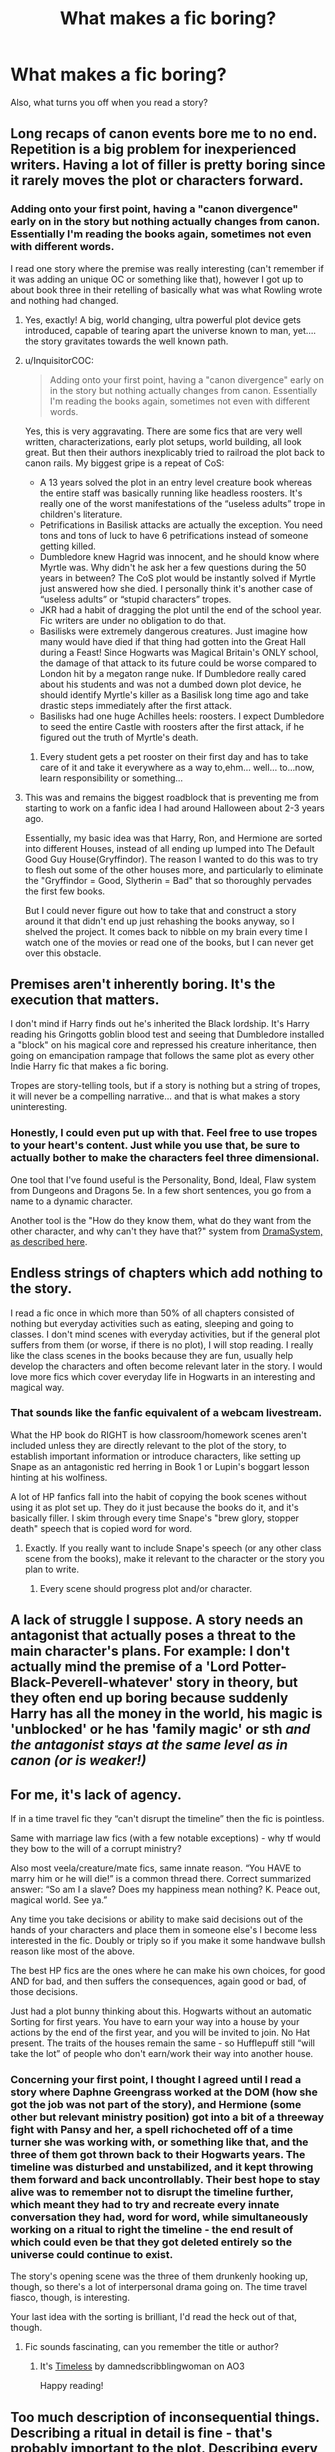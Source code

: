 #+TITLE: What makes a fic boring?

* What makes a fic boring?
:PROPERTIES:
:Author: Wizardsvanishpoop
:Score: 37
:DateUnix: 1547979585.0
:DateShort: 2019-Jan-20
:FlairText: Discussion
:END:
Also, what turns you off when you read a story?


** Long recaps of canon events bore me to no end. Repetition is a big problem for inexperienced writers. Having a lot of filler is pretty boring since it rarely moves the plot or characters forward.
:PROPERTIES:
:Author: MartDiamond
:Score: 92
:DateUnix: 1547986263.0
:DateShort: 2019-Jan-20
:END:

*** Adding onto your first point, having a "canon divergence" early on in the story but nothing actually changes from canon. Essentially I'm reading the books again, sometimes not even with different words.

I read one story where the premise was really interesting (can't remember if it was adding an unique OC or something like that), however I got up to about book three in their retelling of basically what was what Rowling wrote and nothing had changed.
:PROPERTIES:
:Author: cassjay
:Score: 33
:DateUnix: 1547992058.0
:DateShort: 2019-Jan-20
:END:

**** Yes, exactly! A big, world changing, ultra powerful plot device gets introduced, capable of tearing apart the universe known to man, yet.... the story gravitates towards the well known path.
:PROPERTIES:
:Author: RoadKill_03
:Score: 18
:DateUnix: 1547992228.0
:DateShort: 2019-Jan-20
:END:


**** u/InquisitorCOC:
#+begin_quote
  Adding onto your first point, having a "canon divergence" early on in the story but nothing actually changes from canon. Essentially I'm reading the books again, sometimes not even with different words.
#+end_quote

Yes, this is very aggravating. There are some fics that are very well written, characterizations, early plot setups, world building, all look great. But then their authors inexplicably tried to railroad the plot back to canon rails. My biggest gripe is a repeat of CoS:

- A 13 years solved the plot in an entry level creature book whereas the entire staff was basically running like headless roosters. It's really one of the worst manifestations of the “useless adults” trope in children's literature.
- Petrifications in Basilisk attacks are actually the exception. You need tons and tons of luck to have 6 petrifications instead of someone getting killed.
- Dumbledore knew Hagrid was innocent, and he should know where Myrtle was. Why didn't he ask her a few questions during the 50 years in between? The CoS plot would be instantly solved if Myrtle just answered how she died. I personally think it's another case of “useless adults” or “stupid characters” tropes.
- JKR had a habit of dragging the plot until the end of the school year. Fic writers are under no obligation to do that.
- Basilisks were extremely dangerous creatures. Just imagine how many would have died if that thing had gotten into the Great Hall during a Feast! Since Hogwarts was Magical Britain's ONLY school, the damage of that attack to its future could be worse compared to London hit by a megaton range nuke. If Dumbledore really cared about his students and was not a dumbed down plot device, he should identify Myrtle's killer as a Basilisk long time ago and take drastic steps immediately after the first attack.
- Basilisks had one huge Achilles heels: roosters. I expect Dumbledore to seed the entire Castle with roosters after the first attack, if he figured out the truth of Myrtle's death.
:PROPERTIES:
:Author: InquisitorCOC
:Score: 13
:DateUnix: 1548002285.0
:DateShort: 2019-Jan-20
:END:

***** Every student gets a pet rooster on their first day and has to take care of it and take it everywhere as a way to,ehm... well... to...now, learn responsibility or something...
:PROPERTIES:
:Author: Schak_Raven
:Score: 6
:DateUnix: 1548004528.0
:DateShort: 2019-Jan-20
:END:


**** This was and remains the biggest roadblock that is preventing me from starting to work on a fanfic idea I had around Halloween about 2-3 years ago.

Essentially, my basic idea was that Harry, Ron, and Hermione are sorted into different Houses, instead of all ending up lumped into The Default Good Guy House(Gryffindor). The reason I wanted to do this was to try to flesh out some of the other houses more, and particularly to eliminate the "Gryffindor = Good, Slytherin = Bad" that so thoroughly pervades the first few books.

But I could never figure out how to take that and construct a story around it that didn't end up just rehashing the books anyway, so I shelved the project. It comes back to nibble on my brain every time I watch one of the movies or read one of the books, but I can never get over this obstacle.
:PROPERTIES:
:Author: EurwenPendragon
:Score: 2
:DateUnix: 1548454231.0
:DateShort: 2019-Jan-26
:END:


** Premises aren't inherently boring. It's the execution that matters.

I don't mind if Harry finds out he's inherited the Black lordship. It's Harry reading his Gringotts goblin blood test and seeing that Dumbledore installed a "block" on his magical core and repressed his creature inheritance, then going on emancipation rampage that follows the same plot as every other Indie Harry fic that makes a fic boring.

Tropes are story-telling tools, but if a story is nothing but a string of tropes, it will never be a compelling narrative... and that is what makes a story uninteresting.
:PROPERTIES:
:Author: 4ecks
:Score: 70
:DateUnix: 1547983215.0
:DateShort: 2019-Jan-20
:END:

*** Honestly, I could even put up with that. Feel free to use tropes to your heart's content. Just while you use that, be sure to actually bother to make the characters feel three dimensional.

One tool that I've found useful is the Personality, Bond, Ideal, Flaw system from Dungeons and Dragons 5e. In a few short sentences, you go from a name to a dynamic character.

Another tool is the "How do they know them, what do they want from the other character, and why can't they have that?" system from [[https://www.youtube.com/watch?v=wES5ufXETdE][DramaSystem, as described here]].
:PROPERTIES:
:Author: rocketsp13
:Score: 5
:DateUnix: 1548008372.0
:DateShort: 2019-Jan-20
:END:


** Endless strings of chapters which add nothing to the story.

I read a fic once in which more than 50% of all chapters consisted of nothing but everyday activities such as eating, sleeping and going to classes. I don't mind scenes with everyday activities, but if the general plot suffers from them (or worse, if there is no plot), I will stop reading. I really like the class scenes in the books because they are fun, usually help develop the characters and often become relevant later in the story. I would love more fics which cover everyday life in Hogwarts in an interesting and magical way.
:PROPERTIES:
:Author: ohforce
:Score: 29
:DateUnix: 1547984181.0
:DateShort: 2019-Jan-20
:END:

*** That sounds like the fanfic equivalent of a webcam livestream.

What the HP book do RIGHT is how classroom/homework scenes aren't included unless they are directly relevant to the plot of the story, to establish important information or introduce characters, like setting up Snape as an antagonistic red herring in Book 1 or Lupin's boggart lesson hinting at his wolfiness.

A lot of HP fanfics fall into the habit of copying the book scenes without using it as plot set up. They do it just because the books do it, and it's basically filler. I skim through every time Snape's "brew glory, stopper death" speech that is copied word for word.
:PROPERTIES:
:Author: 4ecks
:Score: 18
:DateUnix: 1547984905.0
:DateShort: 2019-Jan-20
:END:

**** Exactly. If you really want to include Snape's speech (or any other class scene from the books), make it relevant to the character or the story you plan to write.
:PROPERTIES:
:Author: ohforce
:Score: 7
:DateUnix: 1547986395.0
:DateShort: 2019-Jan-20
:END:

***** Every scene should progress plot and/or character.
:PROPERTIES:
:Author: gorgonfish
:Score: 6
:DateUnix: 1547996922.0
:DateShort: 2019-Jan-20
:END:


** A lack of struggle I suppose. A story needs an antagonist that actually poses a threat to the main character's plans. For example: I don't actually mind the premise of a 'Lord Potter-Black-Peverell-whatever' story in theory, but they often end up boring because suddenly Harry has all the money in the world, his magic is 'unblocked' or he has 'family magic' or sth /and the antagonist stays at the same level as in canon (or is weaker!)/
:PROPERTIES:
:Author: Kharchos
:Score: 28
:DateUnix: 1547987974.0
:DateShort: 2019-Jan-20
:END:


** For me, it's lack of agency.

If in a time travel fic they “can't disrupt the timeline” then the fic is pointless.

Same with marriage law fics (with a few notable exceptions) - why tf would they bow to the will of a corrupt ministry?

Also most veela/creature/mate fics, same innate reason. “You HAVE to marry him or he will die!” is a common thread there. Correct summarized answer: “So am I a slave? Does my happiness mean nothing? K. Peace out, magical world. See ya.”

Any time you take decisions or ability to make said decisions out of the hands of your characters and place them in someone else's I become less interested in the fic. Doubly or triply so if you make it some handwave bullsh reason like most of the above.

The best HP fics are the ones where he can make his own choices, for good AND for bad, and then suffers the consequences, again good or bad, of those decisions.

Just had a plot bunny thinking about this. Hogwarts without an automatic Sorting for first years. You have to earn your way into a house by your actions by the end of the first year, and you will be invited to join. No Hat present. The traits of the houses remain the same - so Hufflepuff still “will take the lot” of people who don't earn/work their way into another house.
:PROPERTIES:
:Author: Sturmundsterne
:Score: 27
:DateUnix: 1547989686.0
:DateShort: 2019-Jan-20
:END:

*** Concerning your first point, I thought I agreed until I read a story where Daphne Greengrass worked at the DOM (how she got the job was not part of the story), and Hermione (some other but relevant ministry position) got into a bit of a threeway fight with Pansy and her, a spell richocheted off of a time turner she was working with, or something like that, and the three of them got thrown back to their Hogwarts years. The timeline was disturbed and unstabilized, and it kept throwing them forward and back uncontrollably. Their best hope to stay alive was to remember not to disrupt the timeline further, which meant they had to try and recreate every innate conversation they had, word for word, while simultaneously working on a ritual to right the timeline - the end result of which could even be that they got deleted entirely so the universe could continue to exist.

The story's opening scene was the three of them drunkenly hooking up, though, so there's a lot of interpersonal drama going on. The time travel fiasco, though, is interesting.

Your last idea with the sorting is brilliant, I'd read the heck out of that, though.
:PROPERTIES:
:Author: RoadKill_03
:Score: 12
:DateUnix: 1547993049.0
:DateShort: 2019-Jan-20
:END:

**** Fic sounds fascinating, can you remember the title or author?
:PROPERTIES:
:Score: 4
:DateUnix: 1548001852.0
:DateShort: 2019-Jan-20
:END:

***** It's [[https://archiveofourown.org/works/10895655/chapters/24218511][Timeless]] by damnedscribblingwoman on AO3

Happy reading!
:PROPERTIES:
:Author: RoadKill_03
:Score: 3
:DateUnix: 1548002805.0
:DateShort: 2019-Jan-20
:END:


** Too much description of inconsequential things. Describing a ritual in detail is fine - that's probably important to the plot. Describing every single item the new Lord Harry bought in Diagon Alley is tedious.

And while sometimes I might need to know how someone is dressed (disguising themselves, important meeting, etc.), don't bog it down. "Dressed muggle in a jumper and jeans", but I don't need to know the jumper is blue and they're dark skinny jeans. Not to mention that would be anachronistic, so the more detail the more likely you are to screw something up.
:PROPERTIES:
:Author: t1mepiece
:Score: 23
:DateUnix: 1547992078.0
:DateShort: 2019-Jan-20
:END:

*** And please don't describe the upscale muggle brands that Harry just bought on his Independence shopping trip! I don't care if he bought Armani suits or Doc Martin's! It's immaterial and boring.
:PROPERTIES:
:Author: sweetmiracle
:Score: 1
:DateUnix: 1548019989.0
:DateShort: 2019-Jan-21
:END:


** Lack of surprise. Situations that play out exactly like you expect. Bland dialogue where characters never act out, argue, or say anything out of the ordinary.

Like, If Harry goes shopping to Knockturn for Dark Magic books, buys them, and leaves, that's boring. If he meets a classmate he didn't expect at the store, or runs into a mugger because it's his first time in Knockturn and he's gawking like a tourist, that's interesting.
:PROPERTIES:
:Author: deirox
:Score: 12
:DateUnix: 1547993995.0
:DateShort: 2019-Jan-20
:END:


** Long tedious paragraphs that add nothing to the story except increase the word count. I tried to read The Harem War recently because I'm trash like that, and Jesus fucking Christ there were like 10 long paragraphs explaining everything that happened in the story so far every 5 chapters.
:PROPERTIES:
:Author: Cally6
:Score: 12
:DateUnix: 1547983385.0
:DateShort: 2019-Jan-20
:END:


** Too much exposition or edgy fics written by teenagers high on hormones. I'm not a fan of politic or romance-heavy fics, but that's just a preference on my part
:PROPERTIES:
:Score: 11
:DateUnix: 1547994285.0
:DateShort: 2019-Jan-20
:END:


** bashing but like constant bashing! not just one paragraph explaining why Rons an arse early on and thats why Hermione has run off with Luna or whatever.. but bashing endlessly! everytime he shows up or going out of your way to bring him into scene where wasnt needed just for more Ron bashing...write him out early and quickly in a simple beliveable way then let the ginger alone ffs!
:PROPERTIES:
:Author: Proffesor_Lovegood
:Score: 9
:DateUnix: 1547995686.0
:DateShort: 2019-Jan-20
:END:


** Lack of progress for the good guys. If the plot's first half can be summed up as "things get worse", I get turned off - that's fine for the start of the plot or arc, but not when it keeps going. I want to see improvements. I don't expect Harry to beat Voldemort in his first year, but I don't want to see him suffer and struggle just to keep things from getting worse for most of the story. Have the good guys win on the way. Solve smaller problems. Make things better.

Another thing that turns me off is the "Harry getting a lightsaber means Voldemort is getting a Death Star" plot. If Harry gets an advantage - new ally, new power, whatever - I loathe it if the next scene shows Voldemort receiving even more help, or something that counters everything Harry received. Show me how the changes affect things, don't neutralise them right away. If whatever advantage Harry gets is too strong, then reduce the advantage before handing it out. In canon, Harry only won through luck and plot railroading anyway, so the bad guys really don't need a boost.
:PROPERTIES:
:Author: Starfox5
:Score: 15
:DateUnix: 1547993847.0
:DateShort: 2019-Jan-20
:END:

*** For me when I think of the lightsaber death star thing I see it more like if you make Harry way op, make Voldemort stronger to avoid fics where one side curbstomps the other.
:PROPERTIES:
:Author: Garanar
:Score: 8
:DateUnix: 1547999205.0
:DateShort: 2019-Jan-20
:END:

**** But a lightsaber is basically a magic sword. A Death Star is a combat station the size of a moon, with a crew of 1 million soldiers, able to blow up a planet. The example says: If you give the heroes a small advantage, make the villains OP!
:PROPERTIES:
:Author: Starfox5
:Score: 5
:DateUnix: 1548000213.0
:DateShort: 2019-Jan-20
:END:

***** That's not what it's meant to say. You're taking it too literally. It could definitely be worded better, but the point of the saying is to tell authors to make sure Harry doesn't become OP.

In the case of Harry Potter fanfiction, giving Harry something special usually balances things out a bit, given that Voldemort was always so much more powerful. But plenty of authors give Harry some power that removes tension, feels cheap, and ultimately ends with Harry curbstomping most foes.

Which is where the advice is usually given.
:PROPERTIES:
:Author: AutumnSouls
:Score: 4
:DateUnix: 1548016976.0
:DateShort: 2019-Jan-21
:END:

****** If it's not meant to say that, then why use it? It pretty much means the opposite, and that's not taking it "too literally" - that's just common sense.
:PROPERTIES:
:Author: Starfox5
:Score: 2
:DateUnix: 1548017342.0
:DateShort: 2019-Jan-21
:END:

******* u/AutumnSouls:
#+begin_quote
  Why use it?
#+end_quote

Presumably because they assume the person isn't going to completely miss the point. Have you never heard of a figure of speech?
:PROPERTIES:
:Author: AutumnSouls
:Score: 4
:DateUnix: 1548018885.0
:DateShort: 2019-Jan-21
:END:

******** A figure of speech that's basically stating the opposite of what it is supposed to mean? Why would anyone do something so stupid?

Have you never questioned this kind of stupidity?
:PROPERTIES:
:Author: Starfox5
:Score: -1
:DateUnix: 1548019319.0
:DateShort: 2019-Jan-21
:END:

********* Jesus, dude. If it's so obvious that the advice is ridiculous when taken literally, then /maybe/ you should come to the conclusion that it's /not/ meant to be taken literally.

#+begin_quote
  basically stating the opposite of what it is supposed to mean?
#+end_quote

I'm not even sure I want to know how you possibly came to this conclusion.
:PROPERTIES:
:Author: AutumnSouls
:Score: 4
:DateUnix: 1548019912.0
:DateShort: 2019-Jan-21
:END:

********** The advice supposedly said you should keep things tense - if the good guys get an advantage, the bad guys need also an advantage (which is usually wrong, but whatever). But the example completely, utterly wrecks that balance and makes the bad guys OP - on a level where tension is gone since you know the good guys will only win with plot protection.

And frankly, I'd be very wary to take any advice if the example given with the advice is so stupid. So, yeah, the whole lightsaber Death Star figure of speech needs to die.
:PROPERTIES:
:Author: Starfox5
:Score: 0
:DateUnix: 1548020540.0
:DateShort: 2019-Jan-21
:END:

*********** It's like you're being purposely obtuse. I've explained to you already that it's not meant to be taken literally. If you want to go back to taking it literally like you just did again, I'm not going to waste my time here talking in circles.
:PROPERTIES:
:Author: AutumnSouls
:Score: 3
:DateUnix: 1548022520.0
:DateShort: 2019-Jan-21
:END:

************ I already said why it's shit even if it were named with more sense: Harry was already outclassed in canon and only won through author fiat and luck. Handing him a paltry advantage won't change that, and giving Voldemort more advantages in response will make the story worse, not better.
:PROPERTIES:
:Author: Starfox5
:Score: 2
:DateUnix: 1548022863.0
:DateShort: 2019-Jan-21
:END:

************* u/AutumnSouls:
#+begin_quote
  Handing him a paltry advantage won't change that, and giving Voldemort more advantages in response will make the story worse, not better.
#+end_quote

When is this advice ever given when Harry gains a small advantage? Probably never. No one is going around throwing that line at people because they gave Harry a powerful wand, or made him decent with fanon Ancient Runes, or gave him an expanded trunk, etc.

It's said in regard to the stories which have Harry wipe the floor with Voldemort because he was given a super magical core, or an unblockable spell that destroys all his Horcruxes instantly, or whatever. You're taking this advice as though it's meant to apply to all things, automatically and always.
:PROPERTIES:
:Author: AutumnSouls
:Score: 2
:DateUnix: 1548023611.0
:DateShort: 2019-Jan-21
:END:

************** Have you read [[https://www.fanfiction.net/u/2269863/Less-Wrong][the original "rule"]]?

Here it is:

#+begin_quote
  Rule One: If you do anything to increase the protagonist's power, or make their life easier, you must also amplify their opponent or add extra difficulties to their life. You can't make Frodo a Jedi unless you give Sauron the Death Star. Otherwise, even if it is well-written in all other ways, your story will suck because the reader will know to expect an unending string of easy victories, leading them to neither wonder or care about what happens next. The Mary Sue is not defined by her power being too strong, but by her challenges being too easily overcome."

  So if you have a lovely mental image of Frodo with a lightsaber: 1. Figure out how to make his life more difficult, to make up for the lightsaber.
#+end_quote

I do think Eliezer Yudkowsky was quite clear about that.
:PROPERTIES:
:Author: Starfox5
:Score: 2
:DateUnix: 1548027558.0
:DateShort: 2019-Jan-21
:END:

*************** ...Exactly.
:PROPERTIES:
:Author: AutumnSouls
:Score: 2
:DateUnix: 1548028969.0
:DateShort: 2019-Jan-21
:END:

**************** ...you do realise that making Frodo a jedi wouldn't actually make his struggle against Sauron significantly easier, don't you? The actual struggle isn't about sabering orcs, but resisting the ring's corruption - and being a jedi doesn't exactly help there. Quite the contrary, if we look at how powerful elves and wizards reacted to the ring, and that jedi are often struggling with the darkside without a ring tempting them. If I recall the "message" of LotR right, then handing Frodo the powers of a jedi would actually make the whole quest more difficult, not less.
:PROPERTIES:
:Author: Starfox5
:Score: 1
:DateUnix: 1548029500.0
:DateShort: 2019-Jan-21
:END:

***************** Good fucking lord, man, are you trying to make me cry out of frustration? It's not meant to be taken literally! Its purpose is to be nothing more than an example to get the point across, not to be technically logical in-universe.
:PROPERTIES:
:Author: AutumnSouls
:Score: 2
:DateUnix: 1548030427.0
:DateShort: 2019-Jan-21
:END:

****************** Why the fuck should anyone take advice seriously if the one who gives it cannot even come up with a sensible example of it?

I mean, I know a lot of people love Harry Potter and the Methods of Rationality, but that doesn't mean everything he writes should get the "of course it's not stupid, it's not meant to be taken literally, and the examples given are to be ignored, because he actually meant..." treatment.

What matters is not whether or not the protagonist got an advantage compared to canon, but whether or not that affects the conflict between protagonist and antagonist in a way that'll make the story worse. Then, and only then, you need to compensate for that somehow.
:PROPERTIES:
:Author: Starfox5
:Score: 1
:DateUnix: 1548033365.0
:DateShort: 2019-Jan-21
:END:


** Canon rehashes where the fic just has to follow all the stations of canon, no matter what changes are introduced. I especially hate secret relationship or secret friendship trope where it's obvious the author made them secret just to avoid dealing with any changes to the plot. Or where the characters get some new knowledge but still act as they did in canon, even if it doesn't make any sense for them to do so. What is even the point of asking "What if?..." if you aren't going to actually explore the changes? It just makes for a boring and frustrating fic.

I also find a lot of 150k+ fics boring even though a lot of people love them. It really tries my patience when 15k worth of words do not progress the plot or develop the characters in any way. So many times I felt that a fic would be so much better if the author just edited out half of it.
:PROPERTIES:
:Author: neymovirne
:Score: 7
:DateUnix: 1547994944.0
:DateShort: 2019-Jan-20
:END:


** 1. Long winded explanation about canon stuff that 99% of readers already know.

2. Excessive use of adjectives/adverbs.

3. Bad Grammar(comma splice is the most common)

4. Too powerful [insert anyone].
:PROPERTIES:
:Score: 6
:DateUnix: 1548011026.0
:DateShort: 2019-Jan-20
:END:

*** Replacing character names with physical features. "The red head moaned." "The brunette smirked." I cannot.

Overpowered is really irritating, for sure. I also don't much care for really long, rambly, angsty internal monologue. I managed to grow out of that really long-winded internal monologuing, and reading it is just as frustrating.
:PROPERTIES:
:Author: dsarma
:Score: 7
:DateUnix: 1548017524.0
:DateShort: 2019-Jan-21
:END:

**** I can see why about your first point, but it's exhausting to use names multiple times, especially when you write conversations. Using pronouns can be confusing as Golpallot's third law.
:PROPERTIES:
:Score: 2
:DateUnix: 1548019880.0
:DateShort: 2019-Jan-21
:END:

***** Canon always uses names even during conversations. In the books, "redhead" (or redheaded) is only used seven times; "teenage" (or teenaged, teenager, etc) occurs 21 times. In all cases the words are used to describe someone, not to identify them.

The word "brunette" doesn't appear at all, although "brown hair" appears nine times, again always used to describe someone (Hermione x5; Lupin x2; Tonks and Umbridge).
:PROPERTIES:
:Author: rpeh
:Score: 3
:DateUnix: 1548068845.0
:DateShort: 2019-Jan-21
:END:


** A Harry who is godlike,who is the richest man alive and who has a harem consisting of every female in Hogwarts
:PROPERTIES:
:Author: Bleepbloopbotz
:Score: 17
:DateUnix: 1547980530.0
:DateShort: 2019-Jan-20
:END:


** There needs to be a point to the story. Each chapter must enhance the story. If a chapter isn't plot based, it's filler must include essential character development. Otherwise it seems like the author is just using old tropes and just winging it.

Execution matter more than premise. Dialogue must be realistic, otherwise it's unreadable.

There can be something such as too much detail. I don't care what a character wears unless it's a special occasion or if it really matters. Shopping trips don't need to be described in detail unless something completely unique happens.

The main character must have a conflict or struggle. Otherwise it's not a story, it's just meandering drabbles. It's not realistic for someone to get their way every time. The bad guys must be believably competent.

If there is a class happening at Hogwarts, either the author should introduce a new magical concept, or have an event that affects the dynamic considerably. Going over concepts covered in canon is a waste of my time.

Slice of life can be done well if I care enough about most of the characters.

Have a set of events that occur from one POV and then switching to a different POV to show another character's reactions is pointless. I don't need to read the same thing twice. One POV is enough to see the reactions of everyone else.

Boring stories are reliably predictable. It's good to have some mystery and suspense and hanging threads. Not everything needs to be resolved immediately.
:PROPERTIES:
:Author: _awesaum_
:Score: 5
:DateUnix: 1547996600.0
:DateShort: 2019-Jan-20
:END:


** My biggest instant turnoff is mid sentence author notes, ugh.
:PROPERTIES:
:Author: MystearLhant
:Score: 4
:DateUnix: 1548000042.0
:DateShort: 2019-Jan-20
:END:


** recap of the cannon just bores me to death
:PROPERTIES:
:Author: masitech
:Score: 4
:DateUnix: 1547992248.0
:DateShort: 2019-Jan-20
:END:


** This is more of a general gripe I have with fanfiction, but when a fandom gets to a point where certain tropes are done in nearly every fanfic with next to no change between writers, that's when I start to get bored.

People get so mired down in headcanons and fanon and the temptation to write the exact same scenario they've read a thousand times before that they just end up adding to an evergrowing pile of generic fanfics instead of trying to give it their own personal spins, and it gets boring.

I don't want to read characters reacting in the exact same way, in the exact same setting, with nearly identical lines of dialogue. I want to see them do something new with either canon or whatever premise the writer has chosen.

Also, over-dramatization/Flanderization of characters is sure to get me backspacing. I'm also kind of bored with 'secret sibling' OC fics... /coughcoughLookingAtYouJKRcoughcough/
:PROPERTIES:
:Author: InfinityTuna
:Score: 4
:DateUnix: 1547998537.0
:DateShort: 2019-Jan-20
:END:


** Over explanation of inconsequential characters and introductions. I once read this one where Harry starts a company and goes through the entire hiring process for each of his initial 12 employees. Each character, who were not important to the plot at all, were given like a full page of information about them in the most dry and tedious way possible.

"This character is 25 years old, the graduated from this school with a degree in x. They like long walks on the beach. They worked as an x for several years before now."

Also, when authors introduce characters from canon in a similar way. They'll give a description of a character's personality with a paragraph when they popup. It's like they've never heard of the word "exposition" before.
:PROPERTIES:
:Author: kyle2143
:Score: 3
:DateUnix: 1548011405.0
:DateShort: 2019-Jan-20
:END:


** Subject matter and writing style. As someone above mentioned, boring is subjective. My personal preference is canon compliant stories that make the world more "adult" (themes and behavior, not necessarily rated M). Therefore, I will happily read an aimless plot if the writer is talented because I read for quality and analysis over plot.

However, most fanfiction writers don't have that level of skill. So, in the average fic, subject matter is key. Does this fiction have characters or situations I want to see expanded? I'd read about my favorites doing just about anything if the setting or time period is right, and would skip over the most highly recommend fic in the world if it focused on characters I don't find compelling.
:PROPERTIES:
:Author: darlingdaaaarling
:Score: 3
:DateUnix: 1547997537.0
:DateShort: 2019-Jan-20
:END:


** When the bad guys are supposed to be grown adults and somehow a group of 15 year olds are kicking their asses with stunners. Basically any story where the good guys always win, they never truly suffer, nothing bad happens except for to the bad guys. When nothing new happens in a story. I once read a story that I don't remember much of that ahas a focus on podmore sirius Harry and mulciber for instance. I've only read the one story like that and it was rarely boring. One other thing is when there's no challenge to gain skills. I think it was in the more important than any broomstick fic that I read it where Harry and Hermione spent a week mastering non verbal magic then a week mastering wandless magic. At like 14-15.
:PROPERTIES:
:Author: Garanar
:Score: 3
:DateUnix: 1547999519.0
:DateShort: 2019-Jan-20
:END:

*** Your problem lies less with good guys always winning, but mostly with ridiculous power progression of teenagers.

The core problem though, still lies with canon as most adult good guys are basically useless or even counterproductive. The supposedly super powerful and wise Dumbledore is reduced to a plot device that only sorts out the aftermath. Some fanfic writers obviously overcompensated to the other extreme.

There's also need for feel good curbstomps from time to time.
:PROPERTIES:
:Author: InquisitorCOC
:Score: 4
:DateUnix: 1548006470.0
:DateShort: 2019-Jan-20
:END:

**** From time to time yes but when it's legitimately curbstomp after curbstomp it gets boring.
:PROPERTIES:
:Author: Garanar
:Score: 1
:DateUnix: 1548006701.0
:DateShort: 2019-Jan-20
:END:


** When the underlying world isn't self-coherent.

Not that there are no suspensions of disbelief, but when there are abundant plot holes and continuity errors - I've even seen things as blatant as someone saying "X is impossible" in chapter 1, then someone does X later on, and no one even seems to care or notice.
:PROPERTIES:
:Author: ABZB
:Score: 3
:DateUnix: 1548020100.0
:DateShort: 2019-Jan-21
:END:

*** Well, isn't JKR a repeat offender in this regard?

Examples:

- Fidelius charm: Potters can't be their own secret keeper, but Weasleys suddenly can.
- Trace: Tom Riddle can bypass it using his uncle's wand and commit murder, while Harry can't do anything to just his own life.
- Unbreakable Vow: why is Voldemort not using it on every one of his Death Eaters? Why not the Order, or the Ministry?
- Veritaserum: why don't Death Eaters have some ready in DH? Hardly anyone is an Occlumens in canon, and memory charms will make confessions equally useless. If Bellatrix has some on hand, the Trio will be totally fucked, but that can't obviously happen because of plot reasons! Weak.
- CC fucking around with established canon facts, such as Time Turner
- CoG might be fucking around with established canon facts, although final jury is still out. But Aurelius Dumbledore and Professor McGonagall in 1927 don't sound promising.
:PROPERTIES:
:Author: InquisitorCOC
:Score: 3
:DateUnix: 1548029319.0
:DateShort: 2019-Jan-21
:END:

**** I never said she wasn't - especially with anything remotely related to numbers.

That said, each of those points are either widely separated in word-count (so they are not quite in one's mind), or they are at least explainable by any of numerous fantheories.

- someone might have improved the charm in the intervening years
- the Trace not being on the wand is only a WoG and JKR's WoGs are notoriously contradictory
- the Vow could have some limitation (e.g. on the number that can be maintained at once, or there is some cost to having made many that Voldie deems not worthwhile)
- Veritaserum might be hard enough to make or store that Snape hasn't had time to make some, or they've already used up their stock questioning people trying to find the Trio
- memory charms can be broken (Canonically, Bertha Jorkins)
- There might be tons of Occlumens running around and not telling anyone - none of the POV characters would be able to tell...
- CC is canon over my dead body
- CoG... at this point, FB is either retconning (preconning?) or is AU

JKR avoids this pitfall primarily by being vague - she thereby leaves a lot of room for fantheories to fill in the holes.

You don't have something like in book 1, every source saying, including an in-story happening confirming, X, and everyone knows X, and then later on, not-X happening in full view of everyone, and no one, no even the narration, takes note that not-X happened.
:PROPERTIES:
:Author: ABZB
:Score: 2
:DateUnix: 1548078299.0
:DateShort: 2019-Jan-21
:END:

***** u/InquisitorCOC:
#+begin_quote
  • ⁠Veritaserum might be hard enough to make or store that Snape hasn't had time to make some, or they've already used up their stock questioning people trying to find the Trio
#+end_quote

Please, Slughorn made a huge vat during his spare time at Hogwarts, along with tons of Amortentia and Polyjuice at same time.
:PROPERTIES:
:Author: InquisitorCOC
:Score: 3
:DateUnix: 1548082443.0
:DateShort: 2019-Jan-21
:END:


** Boring is subjective anyway. I have been told my writing is boring but I don't think it is, lol. Mainly what makes any story boring is a lack of conflict and tension (or taking a vast amount of words to get to it) and that seems to be quite common in fanfiction. I think though that quite a lot of fanfic readers really don't want conflict and tension. They want to feel safe.
:PROPERTIES:
:Author: booksandpots
:Score: 4
:DateUnix: 1547985284.0
:DateShort: 2019-Jan-20
:END:


** Repitition and Skipping or just posting a small chapter for third year because Harry or someone else got Sirius out earlier
:PROPERTIES:
:Author: Shade0323
:Score: 2
:DateUnix: 1548006541.0
:DateShort: 2019-Jan-20
:END:


** retelling the same series of events between multiple povs.
:PROPERTIES:
:Author: Lord_Anarchy
:Score: 2
:DateUnix: 1548009581.0
:DateShort: 2019-Jan-20
:END:


** Not necessarily boring but I don't prefer stories with many time gaps. I want to know what the characters are going through and how they are changing in those times, not just randomly jump forward to a changed character. I feel like new writers do this when they are intimidated by writing a linear story, they think oh this will be perfect I'll just jump forward in time it will be poetic. But really it just turns me off. I want to read a story not a series of events.
:PROPERTIES:
:Author: ryanamber1
:Score: 2
:DateUnix: 1548010861.0
:DateShort: 2019-Jan-20
:END:

*** I agree but you get the opposite too where it's 70,000 words and a month hasn't went by. They get caught up in explaining every little action
:PROPERTIES:
:Author: gdmcdona
:Score: 2
:DateUnix: 1548030509.0
:DateShort: 2019-Jan-21
:END:

**** So true! Gotta find that balance.
:PROPERTIES:
:Author: ryanamber1
:Score: 2
:DateUnix: 1548031016.0
:DateShort: 2019-Jan-21
:END:


** boring, rambling, bumbling OCs.... and i cannot stand poor spelling/syntax/grammar. or lack of logic. get a beta. i will beta. Let Me Beta
:PROPERTIES:
:Author: anglelica
:Score: 2
:DateUnix: 1548032048.0
:DateShort: 2019-Jan-21
:END:


** Putting things in that are extraneous to the plot, or don't advance the plot in meaningful ways. If it's just there to show off the author, leave it out. I keep a database of stories I've read or plan to read. Two that I won't read again have comments that indicate that the authors spent too much exposition on /exactly/ how they would reorganize classes at Hogwarts, or on showing off their command of Tolkien's elvish language.

I don't mind a smattering of another language, but delimiting French or goblin or what-have-you using italics or some other means is less jarring.
:PROPERTIES:
:Author: steve_wheeler
:Score: 2
:DateUnix: 1548039429.0
:DateShort: 2019-Jan-21
:END:


** Mischaracterization is a huge one for me. When someone acts OOC it ruins the entire fic
:PROPERTIES:
:Author: nightpooll
:Score: 2
:DateUnix: 1548000524.0
:DateShort: 2019-Jan-20
:END:


** I've noticed that what often /kills/ stories - in that it almost always end in them being abandoned - is when the natural logical progression of the story hands someone basically unlimited power, to the point where said someone can basically end every plotline by sneezing.

For example, to use a non-HP example, there was a fic I read where the main character started off being able to slowly modify their body - and 'learn' from other's powers to to that better.

The fic died right after the protagonist realized they could use their power to bud and make clones of themselves, and become both virtually unkillable and capable of exponential growth, which rendered all remaining canon story arcs moot (the entire remainder would have boiled down to "go grey goo then eat the Big Bad")

Such cases are hard to write one's way out of.
:PROPERTIES:
:Author: ABZB
:Score: 1
:DateUnix: 1548020438.0
:DateShort: 2019-Jan-21
:END:


** Super long chapters with thousands of words being dedicated to meaningless descriptions and filler that adds little to the actual plot of the story. Even if the overall plot/characters are generally quite interesting you'd lose readers just in the sheer amount of words they have to chew through just to get to the next scene.
:PROPERTIES:
:Author: Ckpie
:Score: 1
:DateUnix: 1548024754.0
:DateShort: 2019-Jan-21
:END:


** I personally hate it when they talk about using the washroom "morning ablutions" and what they eat. I could give two shits about either unless a troll pops out of the loo while they're in there or the food is poisoned. Otherwise I find it distracting.
:PROPERTIES:
:Author: justanecho_
:Score: 1
:DateUnix: 1548227336.0
:DateShort: 2019-Jan-23
:END:
